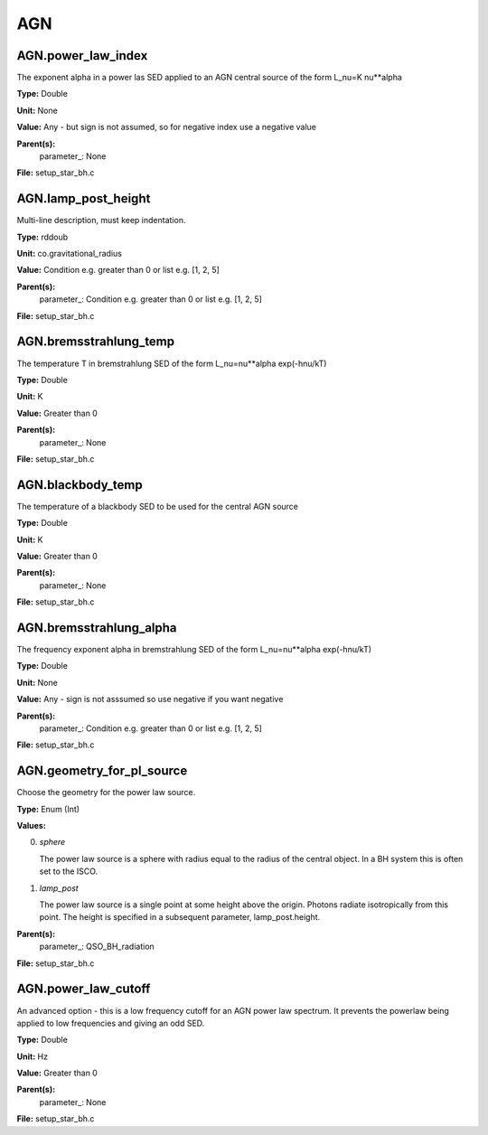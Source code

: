 
===
AGN
===

AGN.power_law_index
===================
The exponent alpha in a power las SED applied to an AGN
central source of the form L_nu=K nu**alpha

**Type:** Double

**Unit:** None

**Value:** Any - but sign is not assumed, so for negative index use a negative value

**Parent(s):**
  parameter_: None


**File:** setup_star_bh.c


AGN.lamp_post_height
====================
Multi-line description, must keep indentation.

**Type:** rddoub

**Unit:** co.gravitational_radius

**Value:** Condition e.g. greater than 0 or list e.g. [1, 2, 5]

**Parent(s):**
  parameter_: Condition e.g. greater than 0 or list e.g. [1, 2, 5]


**File:** setup_star_bh.c


AGN.bremsstrahlung_temp
=======================
The temperature T in bremstrahlung SED of the form
L_nu=nu**alpha exp(-hnu/kT)

**Type:** Double

**Unit:** K

**Value:** Greater than 0

**Parent(s):**
  parameter_: None


**File:** setup_star_bh.c


AGN.blackbody_temp
==================
The temperature of a blackbody SED to be used for the central AGN source

**Type:** Double

**Unit:** K

**Value:** Greater than 0

**Parent(s):**
  parameter_: None


**File:** setup_star_bh.c


AGN.bremsstrahlung_alpha
========================
The frequency exponent alpha in bremstrahlung SED of the form
L_nu=nu**alpha exp(-hnu/kT)

**Type:** Double

**Unit:** None

**Value:** Any - sign is not asssumed so use negative if you want negative

**Parent(s):**
  parameter_: Condition e.g. greater than 0 or list e.g. [1, 2, 5]


**File:** setup_star_bh.c


AGN.geometry_for_pl_source
==========================
Choose the geometry for the power law source.

**Type:** Enum (Int)

**Values:**

0. *sphere*
   
   The power law source is a sphere with radius equal to 
   the radius of the central object. In a BH system this is 
   often set to the ISCO.

1. *lamp_post* 
   
   The power law source is a single point at some height above the origin. 
   Photons radiate isotropically from this point. The height is specified in 
   a subsequent parameter, lamp_post.height.


**Parent(s):**
  parameter_: QSO_BH_radiation


**File:** setup_star_bh.c


AGN.power_law_cutoff
====================
An advanced option - this is a low frequency cutoff for an 
AGN power law spectrum. It prevents the powerlaw being 
applied to low frequencies and giving an odd SED.

**Type:** Double

**Unit:** Hz

**Value:** Greater than 0

**Parent(s):**
  parameter_: None


**File:** setup_star_bh.c



